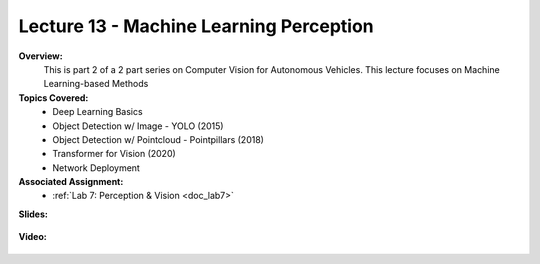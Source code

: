 .. _doc_lecture13:


Lecture 13 - Machine Learning Perception
=========================================

**Overview:** 
	This is part 2 of a 2 part series on Computer Vision for Autonomous Vehicles. This lecture focuses on Machine Learning-based Methods

**Topics Covered:**
	- 	Deep Learning Basics
	-	Object Detection w/ Image - YOLO (2015)
	-	Object Detection w/ Pointcloud - Pointpillars (2018)
	-	Transformer for Vision (2020)
	-	Network Deployment


**Associated Assignment:** 
	* :ref:`Lab 7: Perception & Vision <doc_lab7>`

**Slides:**

	.. raw:: html

		<iframe width="700" height="500" src="https://docs.google.com/presentation/d/1BkA_adHwjiiIgGW4eW4UaUwkUYhjtwgubvMk6gk2SOE/embed?start=false&loop=false&delayms=60000" frameborder="0" width="960" height="569" allowfullscreen="true" mozallowfullscreen="true" webkitallowfullscreen="true"></iframe>

**Video:**

	.. raw:: html

		<iframe width="700" height="500" src="https://www.youtube.com/embed/_hsDrpZGHtM" title="RoboRacer L17 - Learning based Computer Vision" frameborder="0" allow="accelerometer; autoplay; clipboard-write; encrypted-media; gyroscope; picture-in-picture; web-share" referrerpolicy="strict-origin-when-cross-origin" allowfullscreen></iframe>


.. **Links to additional resources:**
	- `Implementation of the Pure Pursuit Path Tracking Algorithm  <https://www.ri.cmu.edu/pub_files/pub3/coulter_r_craig_1992_1/coulter_r_craig_1992_1.pdf>`_
	- `Automatic Steering Methods for Autonomous Automobile Path Tracking <https://www.ri.cmu.edu/pub_files/2009/2/Automatic_Steering_Methods_for_Autonomous_Automobile_Path_Tracking.pdf>`_